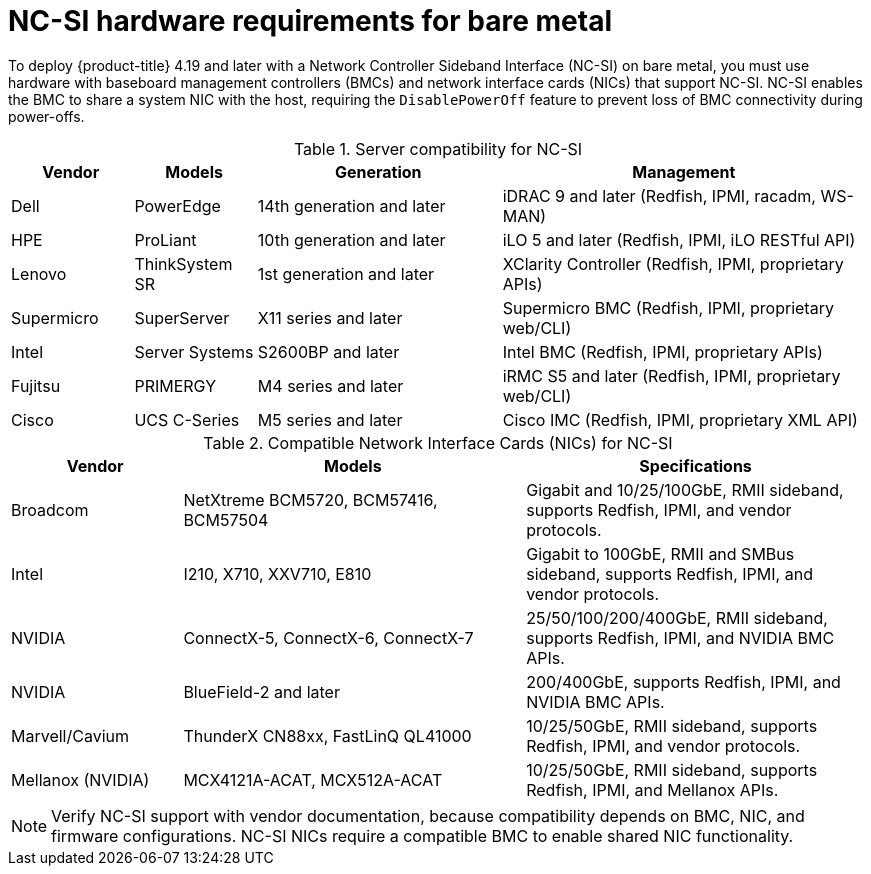 // Module included in the following assemblies:
//
// * installing/installing_bare_metal_ipi/ipi-install-prerequisites.adoc

:_mod-docs-content-type: CONCEPT
[id="ncsi-hardware-requirements-for-bare-metal_{context}"]
= NC-SI hardware requirements for bare metal

To deploy {product-title} 4.19 and later with a Network Controller Sideband Interface (NC-SI) on bare metal, you must use hardware with baseboard management controllers (BMCs) and network interface cards (NICs) that support NC-SI. NC-SI enables the BMC to share a system NIC with the host, requiring the `DisablePowerOff` feature to prevent loss of BMC connectivity during power-offs.

.Server compatibility for NC-SI
[cols="1,1,2,3",options="header"]
|====
| Vendor | Models | Generation | Management
| Dell | PowerEdge | 14th generation and later | iDRAC 9 and later (Redfish, IPMI, racadm, WS-MAN)
| HPE | ProLiant | 10th generation and later | iLO 5 and later (Redfish, IPMI, iLO RESTful API)
| Lenovo | ThinkSystem SR | 1st generation and later | XClarity Controller (Redfish, IPMI, proprietary APIs)
| Supermicro | SuperServer | X11 series and later | Supermicro BMC (Redfish, IPMI, proprietary web/CLI)
| Intel | Server Systems | S2600BP and later | Intel BMC (Redfish, IPMI, proprietary APIs)
| Fujitsu | PRIMERGY | M4 series and later | iRMC S5 and later (Redfish, IPMI, proprietary web/CLI)
| Cisco | UCS C-Series | M5 series and later | Cisco IMC (Redfish, IPMI, proprietary XML API)
|====

.Compatible Network Interface Cards (NICs) for NC-SI
[cols="1,2,2",options="header"]
|====
| Vendor | Models | Specifications
| Broadcom | NetXtreme BCM5720, BCM57416, BCM57504 | Gigabit and 10/25/100GbE, RMII sideband, supports Redfish, IPMI, and vendor protocols.
| Intel | I210, X710, XXV710, E810 | Gigabit to 100GbE, RMII and SMBus sideband, supports Redfish, IPMI, and vendor protocols.
| NVIDIA | ConnectX-5, ConnectX-6, ConnectX-7 | 25/50/100/200/400GbE, RMII sideband, supports Redfish, IPMI, and NVIDIA BMC APIs.
| NVIDIA | BlueField-2 and later | 200/400GbE, supports Redfish, IPMI, and NVIDIA BMC APIs.
| Marvell/Cavium | ThunderX CN88xx, FastLinQ QL41000 | 10/25/50GbE, RMII sideband, supports Redfish, IPMI, and vendor protocols.
| Mellanox (NVIDIA) | MCX4121A-ACAT, MCX512A-ACAT | 10/25/50GbE, RMII sideband, supports Redfish, IPMI, and Mellanox APIs.
|====

[NOTE]
====
Verify NC-SI support with vendor documentation, because compatibility depends on BMC, NIC, and firmware configurations. NC-SI NICs require a compatible BMC to enable shared NIC functionality.
====